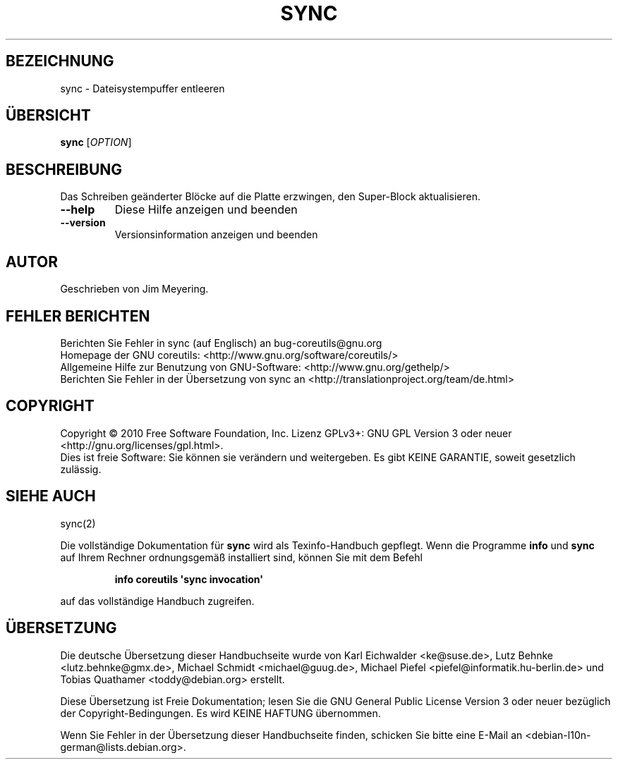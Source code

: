 .\" DO NOT MODIFY THIS FILE!  It was generated by help2man 1.35.
.\"*******************************************************************
.\"
.\" This file was generated with po4a. Translate the source file.
.\"
.\"*******************************************************************
.TH SYNC 1 "April 2010" "GNU coreutils 8.5" "Dienstprogramme für Benutzer"
.SH BEZEICHNUNG
sync \- Dateisystempuffer entleeren
.SH ÜBERSICHT
\fBsync\fP [\fIOPTION\fP]
.SH BESCHREIBUNG
.\" Add any additional description here
.PP
Das Schreiben geänderter Blöcke auf die Platte erzwingen, den Super‐Block
aktualisieren.
.TP 
\fB\-\-help\fP
Diese Hilfe anzeigen und beenden
.TP 
\fB\-\-version\fP
Versionsinformation anzeigen und beenden
.SH AUTOR
Geschrieben von Jim Meyering.
.SH "FEHLER BERICHTEN"
Berichten Sie Fehler in sync (auf Englisch) an bug\-coreutils@gnu.org
.br
Homepage der GNU coreutils: <http://www.gnu.org/software/coreutils/>
.br
Allgemeine Hilfe zur Benutzung von GNU\-Software:
<http://www.gnu.org/gethelp/>
.br
Berichten Sie Fehler in der Übersetzung von sync an
<http://translationproject.org/team/de.html>
.SH COPYRIGHT
Copyright \(co 2010 Free Software Foundation, Inc. Lizenz GPLv3+: GNU GPL
Version 3 oder neuer <http://gnu.org/licenses/gpl.html>.
.br
Dies ist freie Software: Sie können sie verändern und weitergeben. Es gibt
KEINE GARANTIE, soweit gesetzlich zulässig.
.SH "SIEHE AUCH"
sync(2)
.PP
Die vollständige Dokumentation für \fBsync\fP wird als Texinfo\-Handbuch
gepflegt. Wenn die Programme \fBinfo\fP und \fBsync\fP auf Ihrem Rechner
ordnungsgemäß installiert sind, können Sie mit dem Befehl
.IP
\fBinfo coreutils \(aqsync invocation\(aq\fP
.PP
auf das vollständige Handbuch zugreifen.

.SH ÜBERSETZUNG
Die deutsche Übersetzung dieser Handbuchseite wurde von
Karl Eichwalder <ke@suse.de>,
Lutz Behnke <lutz.behnke@gmx.de>,
Michael Schmidt <michael@guug.de>,
Michael Piefel <piefel@informatik.hu-berlin.de>
und
Tobias Quathamer <toddy@debian.org>
erstellt.

Diese Übersetzung ist Freie Dokumentation; lesen Sie die
GNU General Public License Version 3 oder neuer bezüglich der
Copyright-Bedingungen. Es wird KEINE HAFTUNG übernommen.

Wenn Sie Fehler in der Übersetzung dieser Handbuchseite finden,
schicken Sie bitte eine E-Mail an <debian-l10n-german@lists.debian.org>.

